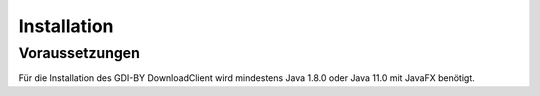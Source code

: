Installation
============

Voraussetzungen
---------------
Für die Installation des GDI-BY DownloadClient wird mindestens Java 1.8.0 oder Java 11.0 mit JavaFX benötigt.
